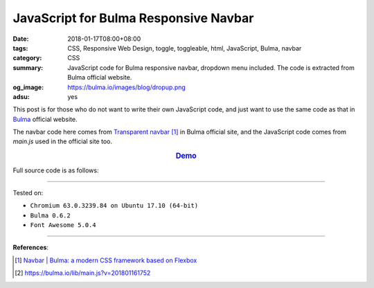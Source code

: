 JavaScript for Bulma Responsive Navbar
######################################

:date: 2018-01-17T08:00+08:00
:tags: CSS, Responsive Web Design, toggle, toggleable, html, JavaScript, Bulma,
       navbar
:category: CSS
:summary: JavaScript code for Bulma responsive navbar, dropdown menu included.
          The code is extracted from Bulma official website.
:og_image: https://bulma.io/images/blog/dropup.png
:adsu: yes


This post is for those who do not want to write their own JavaScript code, and
just want to use the same code as that in Bulma_ official website.

The navbar code here comes from `Transparent navbar`_ [1]_ in Bulma official
site, and the JavaScript code comes from *main.js* used in the official site
too.

.. rubric:: `Demo <{filename}/code/css/js-for-bulma-navbar/index.html>`_
   :class: align-center

Full source code is as follows:

.. show_github_file:: siongui userpages content/code/css/js-for-bulma-navbar/index.html
.. adsu:: 2
.. show_github_file:: siongui userpages content/code/css/js-for-bulma-navbar/main.js
.. adsu:: 3

----

Tested on:

- ``Chromium 63.0.3239.84 on Ubuntu 17.10 (64-bit)``
- ``Bulma 0.6.2``
- ``Font Awesome 5.0.4``

----

**References**:

.. [1] `Navbar | Bulma: a modern CSS framework based on Flexbox <https://bulma.io/documentation/components/navbar/#transparent-navbar>`_
.. [2] `https://bulma.io/lib/main.js?v=201801161752 <https://bulma.io/lib/main.js?v=201801161752>`_


.. _Bulma: http://bulma.io/
.. _Transparent navbar: https://bulma.io/documentation/components/navbar/#transparent-navbar
